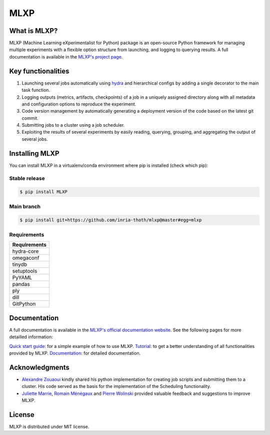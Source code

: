 MLXP
====

What is MLXP?
^^^^^^^^^^^^^

MLXP (Machine Learning eXperimentalist for Python) package is an open-source Python framework for managing multiple experiments with a flexible option structure from launching, and logging to querying results. A full documentation is available in the `MLXP's project page <https://inria-thoth.github.io/mlxp/>`_.  


Key functionalities
^^^^^^^^^^^^^^^^^^^

1. Launching several jobs automatically using `hydra <https://hydra.cc/>`_ and hierarchical configs by adding a single decorator to the main task function.   
2. Logging outputs (metrics, artifacts, checkpoints) of a job in a uniquely assigned directory along with all metadata and configuration options to reproduce the experiment.
3. Code version management by automatically generating a deployment version of the code based on the latest git commit. 
4. Submitting jobs to a cluster using a job scheduler. 
5. Exploiting the results of several experiments by easily reading, querying, grouping, and aggregating the output of several jobs. 



Installing MLXP
^^^^^^^^^^^^^^^^

You can install MLXP in a virtualenv/conda environment where pip is installed (check which pip):


Stable release
--------------

.. code-block:: console
   
   $ pip install MLXP


Main branch
-----------

.. code-block:: console
   
   $ pip install git+https://github.com/inria-thoth/mlxp@master#egg=mlxp


Requirements
------------


.. list-table::
   :header-rows: 1 
   :class: left

   * - Requirements
   * - hydra-core
   * - omegaconf
   * - tinydb
   * - setuptools
   * - PyYAML
   * - pandas
   * - ply
   * - dill
   * - GitPython


Documentation
^^^^^^^^^^^^^

A full documentation is available in the `MLXP's official  documentation website <https://inria-thoth.github.io/mlxp/>`_.  
See the following pages for more detailled information:

`Quick start guide <https://inria-thoth.github.io/mlxp/getting_started.html>`_:  
for a simple example of how to use MLXP. 
`Tutorial <https://inria-thoth.github.io/mlxp/tutorial.html>`_: 
to get a better understanding of all functionalities provided by MLXP.
`Documentation <https://inria-thoth.github.io/mlxp/mlxp.html>`_: 
for detailed documentation.



Acknowledgments
^^^^^^^^^^^^^^^

- `Alexandre Zouaoui <https://azouaoui.me/>`_ kindly shared his python implementation for creating job scripts and submitting them to a cluster. His code served as the basis for the implementation of the Scheduling functionality. 

- `Juliette Marrie <https://www.linkedin.com/in/juliette-marrie-5b8a59179/?originalSubdomain=fr>`_, `Romain Ménégaux <https://www.linkedin.com/in/romain-menegaux-88a147134/?originalSubdomain=fr>`_ and `Pierre Wolinski <https://pierre-wolinski.fr/>`_ provided valuable feedback and suggestions to improve MLXP. 


License
^^^^^^^

MLXP is distributed under MIT license.


